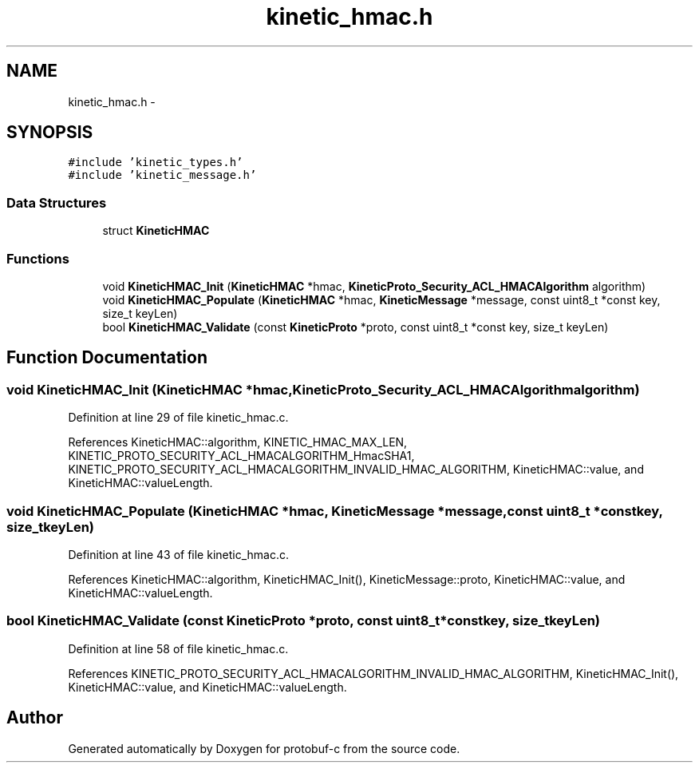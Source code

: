 .TH "kinetic_hmac.h" 3 "Wed Jul 30 2014" "Version v0.3.3" "protobuf-c" \" -*- nroff -*-
.ad l
.nh
.SH NAME
kinetic_hmac.h \- 
.SH SYNOPSIS
.br
.PP
\fC#include 'kinetic_types\&.h'\fP
.br
\fC#include 'kinetic_message\&.h'\fP
.br

.SS "Data Structures"

.in +1c
.ti -1c
.RI "struct \fBKineticHMAC\fP"
.br
.in -1c
.SS "Functions"

.in +1c
.ti -1c
.RI "void \fBKineticHMAC_Init\fP (\fBKineticHMAC\fP *hmac, \fBKineticProto_Security_ACL_HMACAlgorithm\fP algorithm)"
.br
.ti -1c
.RI "void \fBKineticHMAC_Populate\fP (\fBKineticHMAC\fP *hmac, \fBKineticMessage\fP *message, const uint8_t *const key, size_t keyLen)"
.br
.ti -1c
.RI "bool \fBKineticHMAC_Validate\fP (const \fBKineticProto\fP *proto, const uint8_t *const key, size_t keyLen)"
.br
.in -1c
.SH "Function Documentation"
.PP 
.SS "void KineticHMAC_Init (\fBKineticHMAC\fP *hmac, \fBKineticProto_Security_ACL_HMACAlgorithm\fPalgorithm)"

.PP
Definition at line 29 of file kinetic_hmac\&.c\&.
.PP
References KineticHMAC::algorithm, KINETIC_HMAC_MAX_LEN, KINETIC_PROTO_SECURITY_ACL_HMACALGORITHM_HmacSHA1, KINETIC_PROTO_SECURITY_ACL_HMACALGORITHM_INVALID_HMAC_ALGORITHM, KineticHMAC::value, and KineticHMAC::valueLength\&.
.SS "void KineticHMAC_Populate (\fBKineticHMAC\fP *hmac, \fBKineticMessage\fP *message, const uint8_t *constkey, size_tkeyLen)"

.PP
Definition at line 43 of file kinetic_hmac\&.c\&.
.PP
References KineticHMAC::algorithm, KineticHMAC_Init(), KineticMessage::proto, KineticHMAC::value, and KineticHMAC::valueLength\&.
.SS "bool KineticHMAC_Validate (const \fBKineticProto\fP *proto, const uint8_t *constkey, size_tkeyLen)"

.PP
Definition at line 58 of file kinetic_hmac\&.c\&.
.PP
References KINETIC_PROTO_SECURITY_ACL_HMACALGORITHM_INVALID_HMAC_ALGORITHM, KineticHMAC_Init(), KineticHMAC::value, and KineticHMAC::valueLength\&.
.SH "Author"
.PP 
Generated automatically by Doxygen for protobuf-c from the source code\&.
